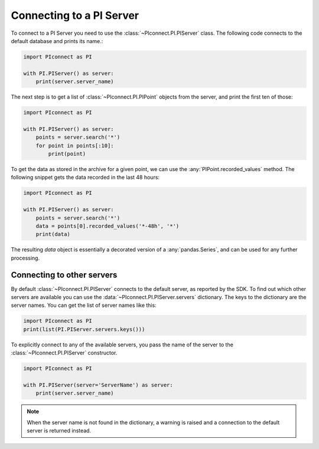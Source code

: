 #########################
Connecting to a PI Server
#########################

To connect to a PI Server you need to use the :class:`~PIconnect.PI.PIServer` class.
The following code connects to the default database and prints its name.:

.. code-block:: python

    import PIconnect as PI

    with PI.PIServer() as server:
        print(server.server_name)

The next step is to get a list of :class:`~PIconnect.PI.PIPoint` objects from the server, and
print the first ten of those:

.. code-block:: python

    import PIconnect as PI

    with PI.PIServer() as server:
        points = server.search('*')
        for point in points[:10]:
            print(point)

To get the data as stored in the archive for a given point, we can use the
:any:`PIPoint.recorded_values` method. The following snippet gets the data
recorded in the last 48 hours:

.. code-block:: python

    import PIconnect as PI

    with PI.PIServer() as server:
        points = server.search('*')
        data = points[0].recorded_values('*-48h', '*')
        print(data)

The resulting `data` object is essentially a decorated version of a
:any:`pandas.Series`, and can be used for any further processing.

***************************
Connecting to other servers
***************************

By default :class:`~PIconnect.PI.PIServer` connects to the default server, as reported by the
SDK. To find out which other servers are available you can use the
:data:`~PIconnect.PI.PIServer.servers` dictionary. The keys to the dictionary
are the server names. You can get the list of server names like this:

.. code-block:: python

    import PIconnect as PI
    print(list(PI.PIServer.servers.keys()))

To explicitly connect to any of the available servers, you pass the name of
the server to the :class:`~PIconnect.PI.PIServer` constructor.

.. code-block:: python

    import PIconnect as PI

    with PI.PIServer(server='ServerName') as server:
        print(server.server_name)

.. note:: When the server name is not found in the dictionary, a warning is
    raised and a connection to the default server is returned instead.
